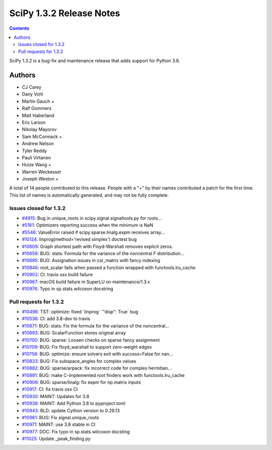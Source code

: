 ==========================
SciPy 1.3.2 Release Notes
==========================

.. contents::

SciPy 1.3.2 is a bug-fix and maintenance release that adds
support for Python 3.8.

Authors
=======

* CJ Carey
* Dany Vohl
* Martin Gauch +
* Ralf Gommers
* Matt Haberland
* Eric Larson
* Nikolay Mayorov
* Sam McCormack +
* Andrew Nelson
* Tyler Reddy
* Pauli Virtanen
* Huize Wang +
* Warren Weckesser
* Joseph Weston +

A total of 14 people contributed to this release.
People with a "+" by their names contributed a patch for the first time.
This list of names is automatically generated, and may not be fully complete.

Issues closed for 1.3.2
-----------------------

* `#4915 <https://github.com/scipy/scipy/issues/4915>`__: Bug in unique_roots in scipy.signal.signaltools.py for roots...
* `#5161 <https://github.com/scipy/scipy/issues/5161>`__: Optimizers reporting success when the minimum is NaN
* `#5546 <https://github.com/scipy/scipy/issues/5546>`__: ValueError raised if scipy.sparse.linalg.expm receives array...
* `#10124 <https://github.com/scipy/scipy/issues/10124>`__: linprog(method='revised simplex') doctest bug
* `#10609 <https://github.com/scipy/scipy/issues/10609>`__: Graph shortest path with Floyd-Warshall removes explicit zeros.
* `#10658 <https://github.com/scipy/scipy/issues/10658>`__: BUG: stats: Formula for the variance of the noncentral F distribution...
* `#10695 <https://github.com/scipy/scipy/issues/10695>`__: BUG: Assignation issues in csr_matrix with fancy indexing
* `#10846 <https://github.com/scipy/scipy/issues/10846>`__: root_scalar fails when passed a function wrapped with functools.lru_cache
* `#10902 <https://github.com/scipy/scipy/issues/10902>`__: CI: travis osx build failure
* `#10967 <https://github.com/scipy/scipy/issues/10967>`__: macOS build failure in SuperLU on maintenance/1.3.x
* `#10976 <https://github.com/scipy/scipy/issues/10976>`__: Typo in sp.stats.wilcoxon docstring


Pull requests for 1.3.2
-----------------------

* `#10498 <https://github.com/scipy/scipy/pull/10498>`__: TST: optimize: fixed \`linprog\` \`"disp": True\` bug
* `#10536 <https://github.com/scipy/scipy/pull/10536>`__: CI: add 3.8-dev to travis
* `#10671 <https://github.com/scipy/scipy/pull/10671>`__: BUG: stats: Fix the formula for the variance of the noncentral...
* `#10693 <https://github.com/scipy/scipy/pull/10693>`__: BUG: ScalarFunction stores original array
* `#10700 <https://github.com/scipy/scipy/pull/10700>`__: BUG: sparse: Loosen checks on sparse fancy assignment
* `#10709 <https://github.com/scipy/scipy/pull/10709>`__: BUG: Fix floyd_warshall to support zero-weight edges
* `#10756 <https://github.com/scipy/scipy/pull/10756>`__: BUG: optimize: ensure solvers exit with success=False for nan...
* `#10833 <https://github.com/scipy/scipy/pull/10833>`__: BUG: Fix subspace_angles for complex values
* `#10882 <https://github.com/scipy/scipy/pull/10882>`__: BUG: sparse/arpack: fix incorrect code for complex hermitian...
* `#10891 <https://github.com/scipy/scipy/pull/10891>`__: BUG: make C-implemented root finders work with functools.lru_cache
* `#10906 <https://github.com/scipy/scipy/pull/10906>`__: BUG: sparse/linalg: fix expm for np.matrix inputs
* `#10917 <https://github.com/scipy/scipy/pull/10917>`__: CI: fix travis osx CI
* `#10930 <https://github.com/scipy/scipy/pull/10930>`__: MAINT: Updates for 3.8
* `#10938 <https://github.com/scipy/scipy/pull/10938>`__: MAINT: Add Python 3.8 to pyproject.toml
* `#10943 <https://github.com/scipy/scipy/pull/10943>`__: BLD: update Cython version to 0.29.13
* `#10961 <https://github.com/scipy/scipy/pull/10961>`__: BUG: Fix signal.unique_roots
* `#10971 <https://github.com/scipy/scipy/pull/10971>`__: MAINT: use 3.8 stable in CI
* `#10977 <https://github.com/scipy/scipy/pull/10977>`__: DOC: Fix typo in sp.stats.wilcoxon docsting
* `#11025 <https://github.com/scipy/scipy/pull/11025>`__: Update _peak_finding.py
